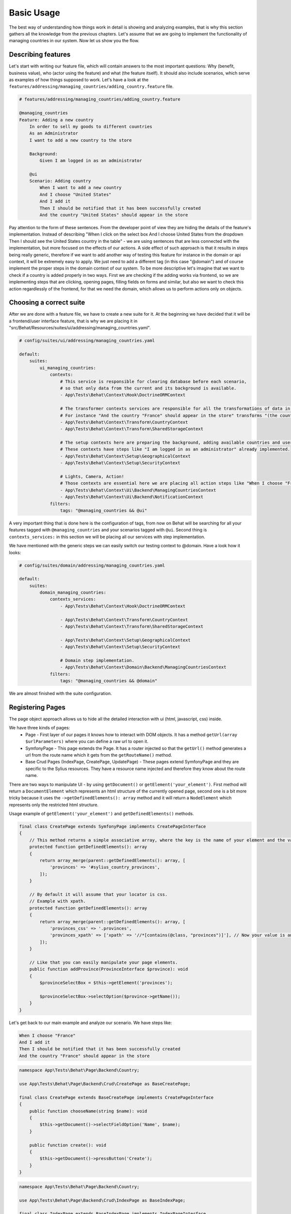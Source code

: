 Basic Usage
===========

The best way of understanding how things work in detail is showing and analyzing examples, that is why this section gathers all the knowledge from the previous chapters.
Let's assume that we are going to implement the functionality of managing countries in our system.
Now let us show you the flow.

Describing features
-------------------

Let's start with writing our feature file, which will contain answers to the most important questions:
Why (benefit, business value), who (actor using the feature) and what (the feature itself).
It should also include scenarios, which serve as examples of how things supposed to work.
Let's have a look at the ``features/addressing/managing_countries/adding_country.feature`` file.

.. code-block:: gherkin

    # features/addressing/managing_countries/adding_country.feature

    @managing_countries
    Feature: Adding a new country
        In order to sell my goods to different countries
        As an Administrator
        I want to add a new country to the store

        Background:
            Given I am logged in as an administrator

        @ui
        Scenario: Adding country
            When I want to add a new country
            And I choose "United States"
            And I add it
            Then I should be notified that it has been successfully created
            And the country "United States" should appear in the store

Pay attention to the form of these sentences. From the developer point of view they are hiding the details of the feature's implementation.
Instead of describing "When I click on the select box And I choose United States from the dropdown Then I should see the United States country in the table"
- we are using sentences that are less connected with the implementation, but more focused on the effects of our actions.
A side effect of such approach is that it results in steps being really generic, therefore if we want to add another way of testing this feature for instance in the domain or api context,
it will be extremely easy to apply. We just need to add a different tag (in this case "@domain") and of course implement the proper steps in the domain context of our system.
To be more descriptive let's imagine that we want to check if a country is added properly in two ways.
First we are checking if the adding works via frontend, so we are implementing steps that are clicking, opening pages,
filling fields on forms and similar, but also we want to check this action regardlessly of the frontend, for that we need the domain, which allows us to perform actions only on objects.

Choosing a correct suite
------------------------

After we are done with a feature file, we have to create a new suite for it. At the beginning we have decided that it will be a frontend/user interface feature, that is why we are placing it in "src/Behat/Resources/suites/ui/addressing/managing_countries.yaml".

.. code-block:: yaml

    # config/suites/ui/addressing/managing_countries.yaml

    default:
        suites:
            ui_managing_countries:
                contexts:
                    # This service is responsible for clearing database before each scenario,
                    # so that only data from the current and its background is available.
                    - App\Tests\Behat\Context\Hook\DoctrineORMContext

                    # The transformer contexts services are responsible for all the transformations of data in steps:
                    # For instance "And the country "France" should appear in the store" transforms "(the country "France")" to a proper Country object, which is from now on available in the scope of the step.
                    - App\Tests\Behat\Context\Transform\CountryContext
                    - App\Tests\Behat\Context\Transform\SharedStorageContext

                    # The setup contexts here are preparing the background, adding available countries and users or administrators.
                    # These contexts have steps like "I am logged in as an administrator" already implemented.
                    - App\Tests\Behat\Context\Setup\GeographicalContext
                    - App\Tests\Behat\Context\Setup\SecurityContext

                    # Lights, Camera, Action!
                    # Those contexts are essential here we are placing all action steps like "When I choose "France" and I add it Then I should ne notified that...".
                    - App\Tests\Behat\Context\Ui\Backend\ManagingCountriesContext
                    - App\Tests\Behat\Context\Ui\Backend\NotificationContext
                filters:
                    tags: "@managing_countries && @ui"

A very important thing that is done here is the configuration of tags, from now on Behat will be searching for all your features tagged with ``@managing_countries`` and your scenarios tagged with ``@ui``.
Second thing is ``contexts_services:`` in this section we will be placing all our services with step implementation.

We have mentioned with the generic steps we can easily switch our testing context to @domain. Have a look how it looks:

.. code-block:: yaml

    # config/suites/domain/addressing/managing_countries.yaml

    default:
        suites:
            domain_managing_countries:
                contexts_services:
                    - App\Tests\Behat\Context\Hook\DoctrineORMContext

                    - App\Tests\Behat\Context\Transform\CountryContext
                    - App\Tests\Behat\Context\Transform\SharedStorageContext

                    - App\Tests\Behat\Context\Setup\GeographicalContext
                    - App\Tests\Behat\Context\Setup\SecurityContext

                    # Domain step implementation.
                    - App\Tests\Behat\Context\Domain\Backend\ManagingCountriesContext
                filters:
                    tags: "@managing_countries && @domain"

We are almost finished with the suite configuration.

Registering Pages
-----------------

The page object approach allows us to hide all the detailed interaction with ui (html, javascript, css) inside.

We have three kinds of pages:
    - Page - First layer of our pages it knows how to interact with DOM objects. It has a method ``getUrl(array $urlParameters)`` where you can define a raw url to open it.
    - SymfonyPage - This page extends the Page. It has a router injected so that the ``getUrl()`` method generates a url from the route name which it gets from the ``getRouteName()`` method.
    - Base Crud Pages (IndexPage, CreatePage, UpdatePage) - These pages extend SymfonyPage and they are specific to the Sylius resources. They have a resource name injected and therefore they know about the route name.

There are two ways to manipulate UI - by using ``getDocument()`` or ``getElement('your_element')``.
First method will return a ``DocumentElement`` which represents an html structure of the currently opened page,
second one is a bit more tricky because it uses the ``->getDefinedElements(): array`` method and it will return a ``NodeElement`` which represents only the restricted html structure.

Usage example of ``getElement('your_element')`` and ``getDefinedElements()`` methods.

.. code-block:: php

    final class CreatePage extends SymfonyPage implements CreatePageInterface
    {
        // This method returns a simple associative array, where the key is the name of your element and the value is its locator.
        protected function getDefinedElements(): array
        {
            return array_merge(parent::getDefinedElements(): array, [
                'provinces' => '#sylius_country_provinces',
            ]);
        }

        // By default it will assume that your locator is css.
        // Example with xpath.
        protected function getDefinedElements(): array
        {
            return array_merge(parent::getDefinedElements(): array, [
                'provinces_css' => '.provinces',
                'provinces_xpath' => ['xpath' => '//*[contains(@class, "provinces")]'], // Now your value is an array where key is your locator type.
            ]);
        }

        // Like that you can easily manipulate your page elements.
        public function addProvince(ProvinceInterface $province): void
        {
            $provinceSelectBox = $this->getElement('provinces');

            $provinceSelectBox->selectOption($province->getName());
        }
    }

Let's get back to our main example and analyze our scenario. We have steps like:

.. code-block:: gherkin

    When I choose "France"
    And I add it
    Then I should be notified that it has been successfully created
    And the country "France" should appear in the store

.. code-block:: php

    namespace App\Tests\Behat\Page\Backend\Country;

    use App\Tests\Behat\Page\Backend\Crud\CreatePage as BaseCreatePage;

    final class CreatePage extends BaseCreatePage implements CreatePageInterface
    {
        public function chooseName(string $name): void
        {
            $this->getDocument()->selectFieldOption('Name', $name);
        }

        public function create(): void
        {
            $this->getDocument()->pressButton('Create');
        }
    }

.. code-block:: php

    namespace App\Tests\Behat\Page\Backend\Country;

    use App\Tests\Behat\Page\Backend\Crud\IndexPage as BaseIndexPage;

    final class IndexPage extends BaseIndexPage implements IndexPageInterface
    {
        public function isSingleResourceOnPage(array $parameters): bool
        {
            try {
                // Table accessor is a helper service which is responsible for all html table operations.
                $rows = $this->tableAccessor->getRowsWithFields($this->getElement('table'), $parameters);

                return 1 === count($rows);
            } catch (ElementNotFoundException $exception) {
                // Table accessor throws this exception when cannot find table element on page.
                return false;
            }
        }
    }

.. warning::

    There is one small gap in this concept - PageObjects is not a concrete instance of the currently opened page, they only mimic its behaviour (dummy pages).
    This gap will be more understandable on the below code example.

.. code-block:: php

    // Of course this is only to illustrate this gap.

    class HomePage
    {
        // In this context on home page sidebar you have for example weather information in selected countries.
        public function readWeather()
        {
            return $this->getElement('sidebar')->getText();
        }

        protected function getDefinedElements(): array
        {
            return ['sidebar' => ['css' => '.sidebar']]
        }

        protected function getUrl()
        {
            return 'http://your_domain.com';
        }
    }

    class LeagueIndexPage
    {
        // In this context you have for example football match results.
        public function readMatchResults()
        {
            return $this->getElement('sidebar')->getText();
        }

        protected function getDefinedElements(): array
        {
            return ['sidebar' => ['css' => '.sidebar']]
        }

        protected function getUrl()
        {
            return 'http://your_domain.com/leagues/'
        }
    }

    final class GapContext implements Context
    {
        private $homePage;
        private $leagueIndexPage;

        /**
         * @Given I want to be on Homepage
         */
        public function iWantToBeOnHomePage() // After this method call we will be on "http://your_domain.com".
        {
            $this->homePage->open(); //When we add @javascript tag we can actually see this thanks to selenium.
        }

        /**
         * @Then I want to see the sidebar and get information about the weather in France
         */
        public function iWantToReadSideBarOnHomePage($someInformation) // Still "http://your_domain.com".
        {
            $someInformation === $this->leagueIndexPage->readMatchResults() // This returns true, but wait a second we are on home page (dummy pages).

            $someInformation === $this->homePage->readWeather() // This also returns true.
        }
    }

Registering contexts
--------------------

As it was shown in the previous section we have registered a lot of contexts, so we will show you only some of the steps implementation.

.. code-block:: gherkin

    Given I want to add a new country
    And I choose "United States"
    And I add it
    Then I should be notified that it has been successfully created
    And the country "United States" should appear in the store

Let's start with essential one ManagingCountriesContext

Ui contexts
~~~~~~~~~~~

.. code-block:: php

    namespace App\Tests\Behat\Context\Ui\Backend

    use Behat\Behat\Context\Context;

    final class ManagingCountriesContext implements Context
    {
        /** @var IndexPageInterface */
        private $indexPage;

        /** @var CreatePageInterface */
        private $createPage;

        /** @var UpdatePageInterface */
        private $updatePage;

        public function __construct(
            IndexPageInterface $indexPage,
            CreatePageInterface $createPage,
            UpdatePageInterface $updatePage
        ) {
            $this->indexPage = $indexPage;
            $this->createPage = $createPage;
            $this->updatePage = $updatePage;
        }

        /**
         * @Given I want to add a new country
         */
        public function iWantToAddNewCountry(): void
        {
            $this->createPage->open(); // This method will send request.
        }

        /**
         * @When I choose :countryName
         */
        public function iChoose($countryName): void
        {
            $this->createPage->chooseName($countryName);
            // Great benefit of using page objects is that we hide html manipulation behind a interfaces so we can inject different CreatePage which implements CreatePageInterface
            // And have different html elements which allows for example chooseName($countryName).
        }

        /**
         * @When I add it
         */
        public function iAddIt(): void
        {
            $this->createPage->create();
        }

        /**
         * @Then /^the (country "([^"]+)") should appear in the store$/
         */
        public function countryShouldAppearInTheStore(CountryInterface $country): void // This step use Country transformer to get Country object.
        {
            $this->indexPage->open();

            //Webmozart assert library.
            Assert::true(
                $this->indexPage->isSingleResourceOnPage(['code' => $country->getCode()]),
                sprintf('Country %s should exist but it does not', $country->getCode())
            );
        }
    }

.. code-block:: php

    namespace App\Tests\Behat\Context\Ui\Backend

    use Behat\Behat\Context\Context;

    final class NotificationContext implements Context
    {
        /**
         * This is a helper service which give access to proper notification elements.
         *
         * @var NotificationCheckerInterface
         */
        private $notificationChecker;

        /**
         * @param NotificationCheckerInterface $notificationChecker
         */
        public function __construct(NotificationCheckerInterface $notificationChecker)
        {
            $this->notificationChecker = $notificationChecker;
        }

        /**
         * @Then I should be notified that it has been successfully created
         */
        public function iShouldBeNotifiedItHasBeenSuccessfullyCreated(): void
        {
            $this->notificationChecker->checkNotification('has been successfully created.', NotificationType::success());
        }
    }

Transformer contexts
~~~~~~~~~~~~~~~~~~~~

.. code-block:: php

    namespace App\Tests\Behat\Context\Transform;

    use Behat\Behat\Context\Context;

    final class CountryContext implements Context
    {
        /** @var CountryNameConverterInterface */
        private $countryNameConverter;

        /** @var RepositoryInterface */
        private $countryRepository;

        public function __construct(
            CountryNameConverterInterface $countryNameConverter,
            RepositoryInterface $countryRepository
        ) {
            $this->countryNameConverter = $countryNameConverter;
            $this->countryRepository = $countryRepository;
        }

        /**
         * @Transform /^country "([^"]+)"$/
         * @Transform /^"([^"]+)" country$/
         */
        public function getCountryByName(string $countryName): Country // Thanks to this method we got in our ManagingCountries an Country object.
        {
            $countryCode = $this->countryNameConverter->convertToCode($countryName);
            $country = $this->countryRepository->findOneBy(['code' => $countryCode]);

            Assert::notNull(
                $country,
                'Country with name %s does not exist'
            );

            return $country;
        }
    }


.. code-block:: php

    namespace App\Tests\Behat\Context\Ui\Backend;

    use App\Tests\Behat\Page\Backend\Country\UpdatePageInterface;
    use Behat\Behat\Context\Context;

    final class ManagingCountriesContext implements Context
    {
        /** @var UpdatePageInterface */
        private $updatePage;

        public function __construct(UpdatePageInterface $updatePage)
        {
            $this->updatePage = $updatePage;
        }

        /**
         * @Given /^I want to create a new province in (country "[^"]+")$/
         */
        public function iWantToCreateANewProvinceInCountry(CountryInterface $country)
        {
            $this->updatePage->open(['id' => $country->getId()]);

            $this->updatePage->clickAddProvinceButton();
        }
    }

.. code-block:: php

    namespace App\Tests\Behat\Context\Transform;

    use Behat\Behat\Context\Context;

    final class ShippingMethodContext implements Context
    {
        /** @var ShippingMethodRepositoryInterface */
        private $shippingMethodRepository;

        public function __construct(ShippingMethodRepositoryInterface $shippingMethodRepository)
        {
            $this->shippingMethodRepository = $shippingMethodRepository;
        }

        /**
         * @Transform :shippingMethod
         */
        public function getShippingMethodByName($shippingMethodName)
        {
            $shippingMethod = $this->shippingMethodRepository->findOneByName($shippingMethodName);
            if (null === $shippingMethod) {
                throw new \Exception('Shipping method with name "'.$shippingMethodName.'" does not exist');
            }

            return $shippingMethod;
        }
    }

.. code-block:: php

    namespace App\Tests\Behat\Context\Ui\Admin;

    use App\Tests\Behat\Page\Admin\ShippingMethod\UpdatePageInterface;
    use Behat\Behat\Context\Context;

    final class ShippingMethodContext implements Context
    {
        /** @var UpdatePageInterface */
        private $updatePage;

        public function __construct(UpdatePageInterface $updatePage)
        {
            $this->updatePage = $updatePage;
        }

        /**
         * @Given I want to modify a shipping method :shippingMethod
         */
        public function iWantToModifyAShippingMethod(ShippingMethodInterface $shippingMethod)
        {
            $this->updatePage->open(['id' => $shippingMethod->getId()]);
        }
    }

.. warning::
    Contexts should have single responsibility and this segregation (Setup, Transformer, Ui, etc...) is not accidental.
    We shouldn't create objects in transformer contexts.

Setup contexts
~~~~~~~~~~~~~~

For setup context we need different scenario with more background steps and all preparing scene steps.
Editing scenario will be great for this example:

Scenario::

    Given the store has disabled country "France"
    And I want to edit this country
    When I enable it
    And I save my changes
    Then I should be notified that it has been successfully edited
    And this country should be enabled

.. code-block:: php

    namespace App\Tests\Behat\Context\Setup;

    use Behat\Behat\Context\Context;

    final class GeographicalContext implements Context
    {
        /** @var SharedStorageInterface */
        private $sharedStorage;

        /** @var FactoryInterface */
        private $countryFactory;

        /** @var RepositoryInterface */
        private $countryRepository;

        /** @var CountryNameConverterInterface */
        private $countryNameConverter;

        public function __construct(
            SharedStorageInterface $sharedStorage,
            FactoryInterface $countryFactory,
            RepositoryInterface $countryRepository,
            CountryNameConverterInterface $countryNameConverter
        ) {
            $this->sharedStorage = $sharedStorage;
            $this->countryFactory = $countryFactory;
            $this->countryRepository = $countryRepository;
            $this->countryNameConverter = $countryNameConverter;
        }

        /**
         * @Given /^the store has disabled country "([^"]*)"$/
         */
        public function theStoreHasDisabledCountry($countryName) // This method save country in data base.
        {
            $country = $this->createCountryNamed(trim($countryName));
            $country->disable();

            $this->sharedStorage->set('country', $country);
            // Shared storage is an helper service for transferring objects between steps.
            // There is also SharedStorageContext which use this helper service to transform sentences like "(this country), (it), (its), (theirs)" into Country Object.

            $this->countryRepository->add($country);
        }

        private function createCountryNamed(string $name): CountryInterface
        {
            /** @var CountryInterface $country */
            $country = $this->countryFactory->createNew();
            $country->setCode($this->countryNameConverter->convertToCode($name));

            return $country;
        }
    }
